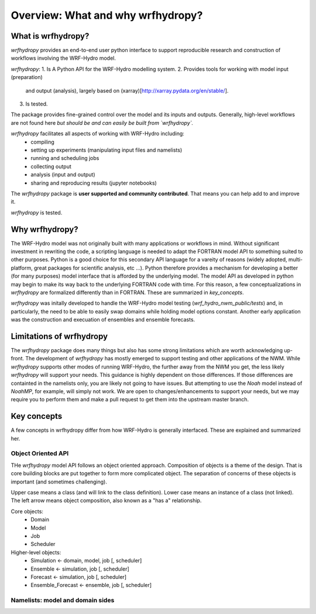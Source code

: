 Overview: What and why wrfhydropy?
==================================

What is wrfhydropy?
-------------------

`wrfhydropy` provides an end-to-end user python interface to support 
reproducible research and construction of workflows involving the 
WRF-Hydro model. 

`wrfhydropy`:
1. Is A Python API for the WRF-Hydro modelling system. 
2. Provides tools for working with model input (preparation) 
   and output (analysis), largely based on 
   (xarray)[http://xarray.pydata.org/en/stable/].
3. Is tested.

The package provides fine-grained control over the model and its 
inputs and outputs. Generally, high-level workflows are not found here
*but should be and can easily be built from `wrfhydropy`.*

`wrfhydropy` facilitates all aspects of working with WRF-Hydro including:
    * compiling
    * setting up experiments (manipulating input files and namelists)
    * running and scheduling jobs
    * collecting output
    * analysis (input and output)
    * sharing and reproducing results (jupyter notebooks)

The `wrfhydropy` package is **user supported and community contributed**. That
means you can help add to and improve it.



`wrfhydropy` is tested.

            
Why wrfhydropy?
---------------
The WRF-Hydro model was not originally built with many applications or workflows
in mind. Without significant investment in rewriting the code, a scripting
language is needed to adapt the FORTRAN model API to something suited to other
purposes. Python is a good choice for this secondary API language for a vareity of
reasons (widely adopted, multi-platform, great packages for scientific analysis,
etc ...). Python therefore provides a mechanism for developing a better (for many
purposes) model interface that is afforded by the underlying model. The
model API as developed in python may begin to make its way back to the underlying
FORTRAN code with time. For this reason, a few conceptualizations in `wrfhydropy`
are formalized differently than in FORTRAN. These are summarized in `key_concepts`.

`wrfhydropy` was initally developed to handle the WRF-Hydro model testing
(`wrf_hydro_nwm_public/tests`) and, in particularly, the need to be able to
easily swap domains while holding model options constant. Another early
application was the construction and execuation of ensembles and ensemble
forecasts. 


Limitations of wrfhydropy
-------------------------

The `wrfhydropy` package does many things but also has some strong limitations
which are worth acknowledging up-front. The development of `wrfhydropy` has
mostly emerged to support testing and other applications of the NWM. While
`wrfhydropy` supports other modes of running WRF-Hydro, the further away from
the NWM you get, the less likely `wrfhydropy` will support your needs. This
guidance is highly dependent on those differences. If those differences are
containted in the namelists only, you are likely not going to have issues. But
attempting to use the `Noah` model instead of `NoahMP`, for example, will
simply not work. We are open to changes/enhancements to support your needs,
but we may require you to perform them and make a pull request to get them
into the upstream master branch.


Key concepts
------------
A few concepts in wrfhydropy differ from how WRF-Hydro is generally
interfaced. These are explained and summarized her.

Object Oriented API
###################
THe `wrfhydropy` model API follows an object oriented approach. Composition
of objects is a theme of the design. That is core building blocks are put
together to form more complicated object. The separation of concerns of these
objects is important (and sometimes challenging).

Upper case means a class (and will link to the class definition).
Lower case means an instance of a class (not linked).
The left arrow means object composition, also known as a "has a" relationship.

Core objects:
  * Domain
  * Model
  * Job
  * Scheduler

Higher-level objects: 
  * Simulation <- domain, model, job [, scheduler]
  * Ensemble <- simulation, job [, scheduler]
  * Forecast <- simulation, job [, scheduler]
  * Ensemble_Forecast <- ensemble, job [, scheduler]

    
Namelists: model and domain sides
#################################



